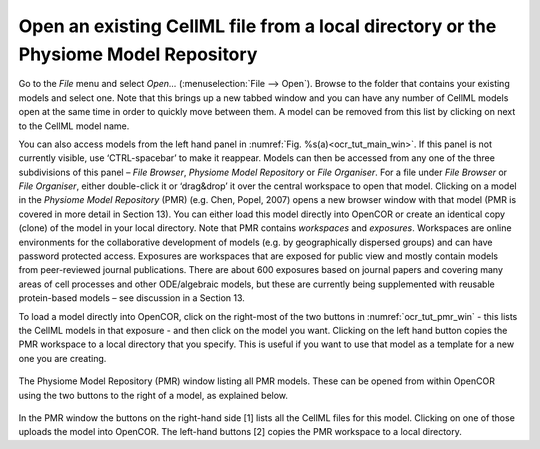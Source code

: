 
====================================================================================
Open an existing CellML file from a local directory or the Physiome Model Repository
====================================================================================

Go to the *File* menu and select *Open...* (:menuselection:`File --> Open`). Browse to the folder that
contains your existing models and select one. Note that this brings up a
new tabbed window and you can have any number of CellML models open at
the same time in order to quickly move between them. A model can be
removed from this list by clicking on |image_cross| next to the CellML model
name.

You can also access models from the left hand panel in :numref:`Fig. %s(a)<ocr_tut_main_win>`. If
this panel is not currently visible, use ‘CTRL-spacebar’ to make it
reappear. Models can then be accessed from any one of the three
subdivisions of this panel – *File Browser*, *Physiome Model Repository*
or *File Organiser*. For a file under *File Browser* or *File
Organiser*, either double-click it or ‘drag&drop’ it over the central
workspace to open that model. Clicking on a model in the *Physiome Model
Repository* (PMR) (e.g. Chen, Popel, 2007) opens a new browser window
with that model (PMR is covered in more detail in Section 13). You can
either load this model directly into OpenCOR or create an identical copy
(clone) of the model in your local directory. Note that PMR contains
*workspaces* and *exposures*. Workspaces are online environments for the
collaborative development of models (e.g. by geographically dispersed
groups) and can have password protected access. Exposures are workspaces
that are exposed for public view and mostly contain models from
peer-reviewed journal publications. There are about 600 exposures based
on journal papers and covering many areas of cell processes and other
ODE/algebraic models, but these are currently being supplemented with
reusable protein-based models – see discussion in a Section 13.

To load a model directly into OpenCOR, click on the right-most of the
two buttons in :numref:`ocr_tut_pmr_win` - this lists the CellML models in that exposure
- and then click on the model you want. Clicking on the left hand button
copies the PMR workspace to a local directory that you specify. This is
useful if you want to use that model as a template for a new one you are
creating.

.. figure:: _static/images/pmr_window_notannotated.png
   :name: ocr_tut_pmr_win
   :alt: PMR window
   :align: center
   
   The Physiome Model Repository (PMR) window listing all PMR
   models. These can be opened from within OpenCOR using the two buttons to
   the right of a model, as explained below.

In the PMR window the buttons on the right-hand side [1] lists all the CellML files for this model.  Clicking on one of those uploads the model into OpenCOR.  The left-hand buttons [2] copies the PMR workspace to a local directory.

.. |image_cross| image:: _static/images/close_red_square.png
   :height: 12pt
   
